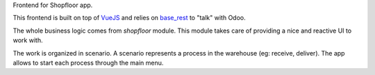 Frontend for Shopfloor app.

This frontend is built on top of `VueJS <vuejs.org>`_
and relies on `base_rest <https://github.com/OCA/rest-framework/tree/13.0/base_rest>`_
to "talk" with Odoo.

The whole business logic comes from `shopfloor` module.
This module takes care of providing a nice and reactive UI to work with.

The work is organized in scenario.
A scenario represents a process in the warehouse (eg: receive, deliver).
The app allows to start each process through the main menu.
